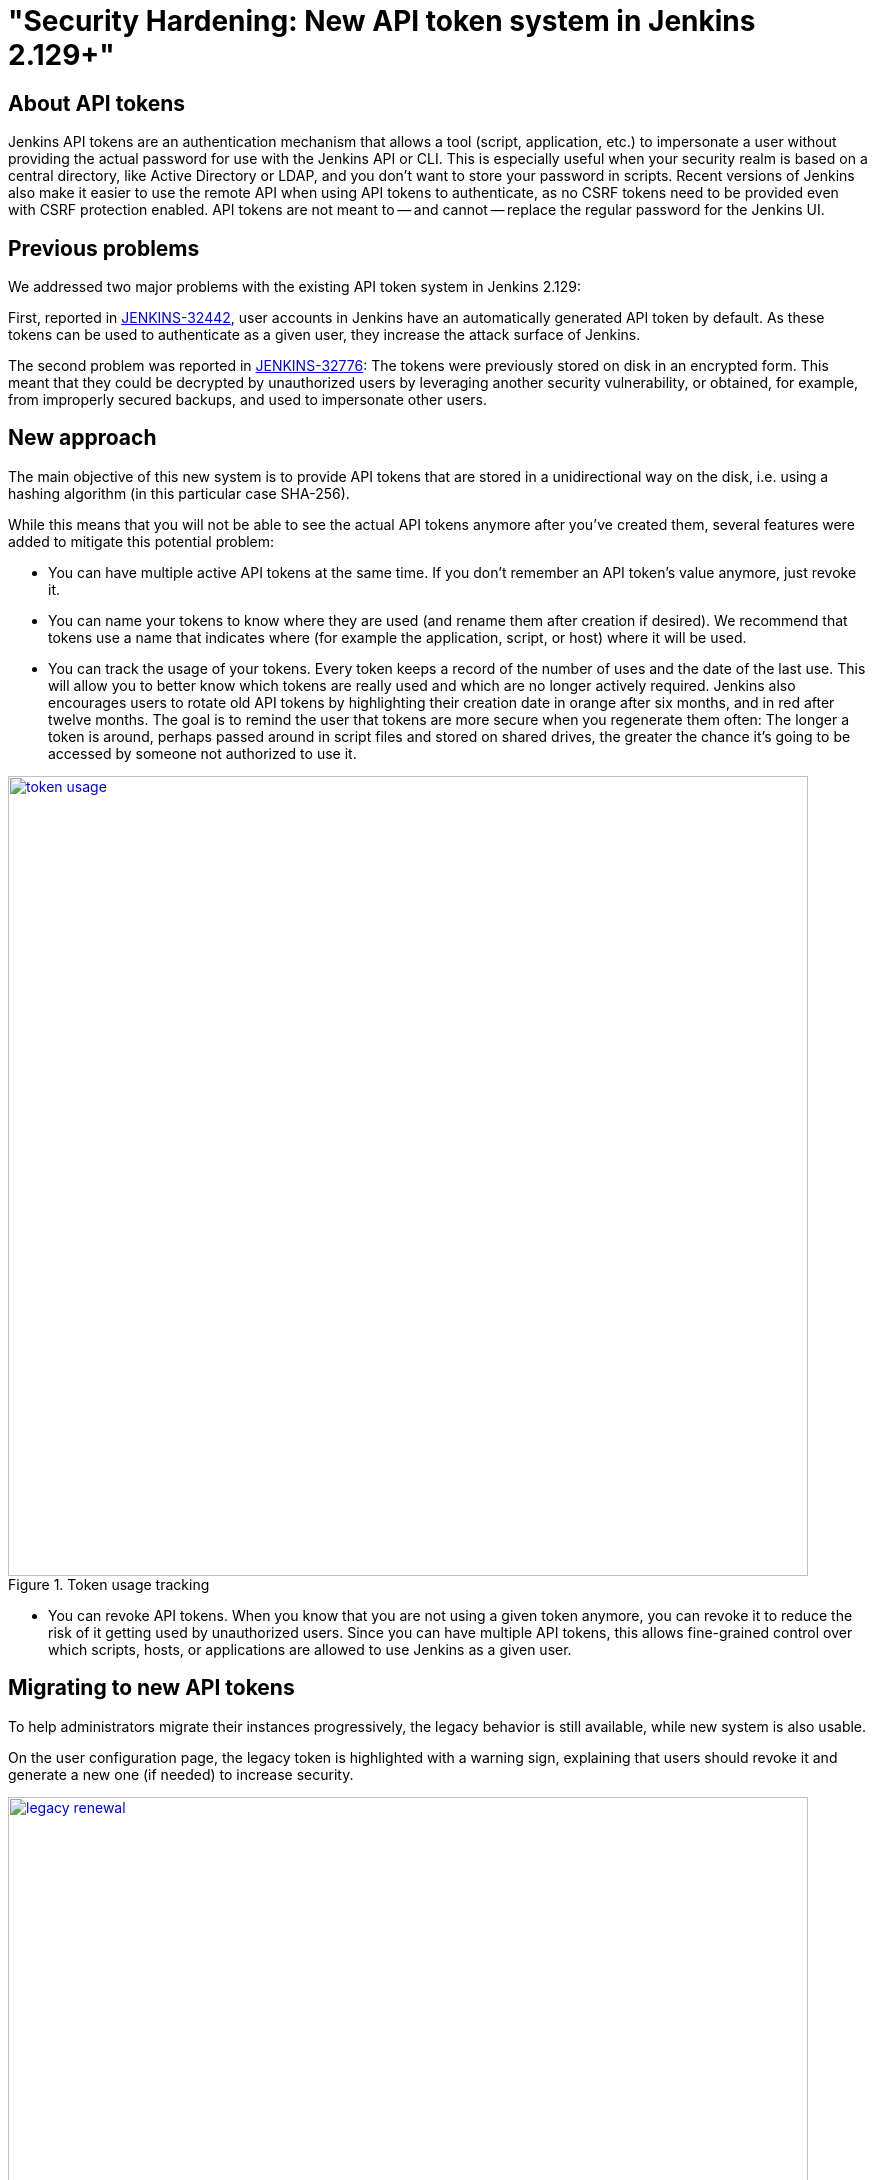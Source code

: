 = "Security Hardening: New API token system in Jenkins 2.129+"
:page-tags: community, core, security

:page-author: wadeck


== About API tokens

Jenkins API tokens are an authentication mechanism that allows a tool (script, application, etc.) to impersonate a user
without providing the actual password for use with the Jenkins API or CLI.
This is especially useful when your security realm is based on a central directory, like Active Directory or LDAP,
and you don't want to store your password in scripts.
Recent versions of Jenkins also make it easier to use the remote API when using API tokens to authenticate,
as no CSRF tokens need to be provided even with CSRF protection enabled.
API tokens are not meant to -- and cannot -- replace the regular password for the Jenkins UI.

== Previous problems

We addressed two major problems with the existing API token system in Jenkins 2.129:

First, reported in link:https://issues.jenkins.io/browse/JENKINS-32442[JENKINS-32442],
user accounts in Jenkins have an automatically generated API token by default.
As these tokens can be used to authenticate as a given user, they increase the attack surface of Jenkins.

The second problem was reported in link:https://issues.jenkins.io/browse/JENKINS-32776[JENKINS-32776]: 
The tokens were previously stored on disk in an encrypted form.
This meant that they could be decrypted by unauthorized users by leveraging another security vulnerability,
or obtained, for example, from improperly secured backups, and used to impersonate other users.

== New approach

The main objective of this new system is to provide API tokens that are stored in a unidirectional way on the disk,
i.e. using a hashing algorithm (in this particular case SHA-256).

While this means that you will not be able to see the actual API tokens anymore after you've created them,
several features were added to mitigate this potential problem:

* You can have multiple active API tokens at the same time. 
  If you don't remember an API token's value anymore, just revoke it.
* You can name your tokens to know where they are used (and rename them after creation if desired). 
  We recommend that tokens use a name that indicates where (for example the application, script, or host) where it will be used.
* You can track the usage of your tokens.
Every token keeps a record of the number of uses and the date of the last use.
This will allow you to better know which tokens are really used and which are no longer actively required.
Jenkins also encourages users to rotate old API tokens by highlighting their creation date in orange after six months, and in red after twelve months.
The goal is to remind the user that tokens are more secure when you regenerate them often:
The longer a token is around, perhaps passed around in script files and stored on shared drives,
the greater the chance it's going to be accessed by someone not authorized to use it.

image::/images/images/post-images/2018-07-02-new-api-token-system/token_usage.png[title="Token usage tracking", role="text-center", width=800, link="/post-images/2018-07-02-new-api-token-system/token_usage.png"]

* You can revoke API tokens.
When you know that you are not using a given token anymore, you can revoke it to reduce the risk of it getting used by unauthorized users.
Since you can have multiple API tokens, this allows fine-grained control over which scripts, hosts, or applications are allowed to use Jenkins as a given user.

== Migrating to new API tokens

To help administrators migrate their instances progressively, the legacy behavior is still available, while new system is also usable.

On the user configuration page, the legacy token is highlighted with a warning sign,
explaining that users should revoke it and generate a new one (if needed) to increase security.

image::/images/images/post-images/2018-07-02-new-api-token-system/legacy_renewal.gif[title="Legacy token renewal still possible", role="text-center", width=800, link="/post-images/2018-07-02-new-api-token-system/legacy_renewal.gif"]

== New options for administrators

In order to let administrators control the pace of migration to the new API token system,
we added two global configuration options in the "Configure Global Security" page in the brand new "API Token" section:

* An option to disable the creation of legacy API tokens on user creation.
* An option to disable the recreation of legacy API tokens by users, forcing them to only use the new, unrecoverable API tokens.

Both options are disabled by default for new installations (the safe default), while they're enabled when Jenkins is upgraded from before 2.129.

image::/images/images/post-images/2018-07-02-new-api-token-system/security_configuration_options.png[title="Security Configuration options", role="text-center", link="/post-images/2018-07-02-new-api-token-system/security_configuration_options.png"]

image::/images/images/post-images/2018-07-02-new-api-token-system/legacy_removal.gif[title="Remove legacy token and disable the re-creation", role="text-center", width=800, link="/post-images/2018-07-02-new-api-token-system/legacy_removal.gif"]

== New administrator warnings

When upgrading to Jenkins 2.129, an administrative monitor informs admins about the new options described above, and recommend disabling them.

Another administrative warnings shows up if at least one user still has a legacy API token.
It provides central control over legacy tokens still configured in the Jenkins instance, and allows revoking them all.

image::/images/images/post-images/2018-07-02-new-api-token-system/monitor_screen.png[title="Legacy token monitoring page", role="text-center", width=800, link="/post-images/2018-07-02-new-api-token-system/monitor_screen.png"]

== Summary

Jenkins API tokens are now much more flexible: They allow and even encourage better security practices.
We recommend you revoke legacy API tokens as soon as you can, and only use the newly introduced API tokens.
